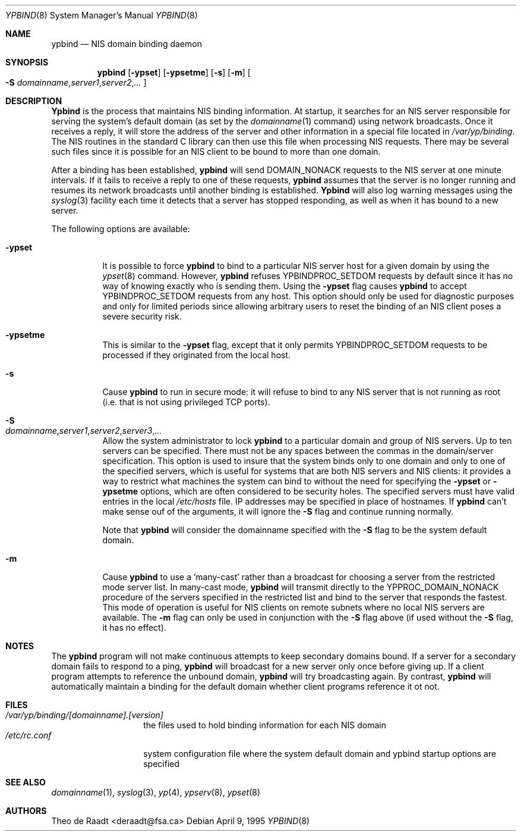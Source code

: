 .\" Copyright (c) 1991, 1993, 1995
.\"	The Regents of the University of California.  All rights reserved.
.\"
.\" Redistribution and use in source and binary forms, with or without
.\" modification, are permitted provided that the following conditions
.\" are met:
.\" 1. Redistributions of source code must retain the above copyright
.\"    notice, this list of conditions and the following disclaimer.
.\" 2. Redistributions in binary form must reproduce the above copyright
.\"    notice, this list of conditions and the following disclaimer in the
.\"    documentation and/or other materials provided with the distribution.
.\" 3. All advertising materials mentioning features or use of this software
.\"    must display the following acknowledgement:
.\"	This product includes software developed by the University of
.\"	California, Berkeley and its contributors.
.\" 4. Neither the name of the University nor the names of its contributors
.\"    may be used to endorse or promote products derived from this software
.\"    without specific prior written permission.
.\"
.\" THIS SOFTWARE IS PROVIDED BY THE REGENTS AND CONTRIBUTORS ``AS IS'' AND
.\" ANY EXPRESS OR IMPLIED WARRANTIES, INCLUDING, BUT NOT LIMITED TO, THE
.\" IMPLIED WARRANTIES OF MERCHANTABILITY AND FITNESS FOR A PARTICULAR PURPOSE
.\" ARE DISCLAIMED.  IN NO EVENT SHALL THE REGENTS OR CONTRIBUTORS BE LIABLE
.\" FOR ANY DIRECT, INDIRECT, INCIDENTAL, SPECIAL, EXEMPLARY, OR CONSEQUENTIAL
.\" DAMAGES (INCLUDING, BUT NOT LIMITED TO, PROCUREMENT OF SUBSTITUTE GOODS
.\" OR SERVICES; LOSS OF USE, DATA, OR PROFITS; OR BUSINESS INTERRUPTION)
.\" HOWEVER CAUSED AND ON ANY THEORY OF LIABILITY, WHETHER IN CONTRACT, STRICT
.\" LIABILITY, OR TORT (INCLUDING NEGLIGENCE OR OTHERWISE) ARISING IN ANY WAY
.\" OUT OF THE USE OF THIS SOFTWARE, EVEN IF ADVISED OF THE POSSIBILITY OF
.\" SUCH DAMAGE.
.\"
.\" $FreeBSD$
.\"
.Dd April 9, 1995
.Dt YPBIND 8
.Os
.Sh NAME
.Nm ypbind
.Nd "NIS domain binding daemon"
.Sh SYNOPSIS
.Nm
.Op Fl ypset
.Op Fl ypsetme
.Op Fl s
.Op Fl m
.Oo
.Fl S
.Sm off
.Ar domainname , server1 , server2 , ...
.Sm on
.Oc
.Sh DESCRIPTION
.Nm Ypbind
is the process that maintains NIS binding information.
At startup,
it searches for an NIS server responsible for serving the system's
default domain (as set by the
.Xr domainname 1
command) using network broadcasts.
Once it receives a reply,
it will store the address of the server and other
information in a special file located in
.Pa /var/yp/binding .
The NIS routines in the standard C library can then use this file
when processing NIS requests.
There may be several such files
since it is possible for an NIS client to be bound to more than
one domain.
.Pp
After a binding has been established,
.Nm
will send DOMAIN_NONACK requests to the NIS server at one minute
intervals.
If it fails to receive a reply to one of these requests,
.Nm
assumes that the server is no longer running and resumes its network
broadcasts until another binding is established.
.Nm Ypbind
will also log warning messages using the
.Xr syslog 3
facility each time it detects that a server has stopped responding,
as well as when it has bound to a new server.
.Pp
The following options are available:
.Bl -tag -width indent
.It Fl ypset
It is possible to force
.Nm
to bind to a particular NIS server host for a given domain by using the
.Xr ypset 8
command.
However,
.Nm
refuses YPBINDPROC_SETDOM requests by default since it has no way of
knowing exactly who is sending them.
Using the
.Fl ypset
flag causes
.Nm
to accept YPBINDPROC_SETDOM requests from any host.
This option should only
be used for diagnostic purposes and only for limited periods since allowing
arbitrary users to reset the binding of an NIS client poses a severe
security risk.
.It Fl ypsetme
This is similar to the
.Fl ypset
flag, except that it only permits YPBINDPROC_SETDOM requests to be processed
if they originated from the local host.
.It Fl s
Cause
.Nm
to run in secure mode: it will refuse to bind to any NIS server
that is not running as root (i.e. that is not using privileged
TCP ports).
.It Fl S Xo
.Sm off
.Ar domainname , server1 , server2 , server3 , ...
.Sm on
.Xc
Allow the system administrator to lock
.Nm
to a particular
domain and group of NIS servers.
Up to ten servers can be specified.
There must not be any spaces between the commas in the domain/server
specification.
This option is used to insure that the system binds
only to one domain and only to one of the specified servers, which 
is useful for systems that are both NIS servers and NIS
clients: it provides a way to restrict what machines the system can
bind to without the need for specifying the
.Fl ypset
or
.Fl ypsetme
options, which are often considered to be security holes.
The specified
servers must have valid entries in the local
.Pa /etc/hosts
file. IP addresses may be specified in place of hostnames.
If
.Nm
can't make sense ouf of the arguments, it will ignore
the
.Fl S
flag and continue running normally.
.Pp
Note that
.Nm
will consider the domainname specified with the
.Fl S
flag to be the system default domain.
.It Fl m
Cause
.Nm
to use a 'many-cast' rather than a broadcast for choosing a server
from the restricted mode server list.
In many-cast mode,
.Nm
will transmit directly to the YPPROC_DOMAIN_NONACK procedure of the
servers specified in the restricted list and bind to the server that
responds the fastest.
This mode of operation is useful for NIS clients on remote subnets
where no local NIS servers are available.
The
.Fl m
flag can only be used in conjunction with the
.Fl S
flag above (if used without the
.Fl S
flag, it has no effect).
.El
.Sh NOTES
The
.Nm
program will not make continuous attempts to keep secondary domains bound.
If a server for a secondary domain fails to respond to a ping,
.Nm
will broadcast for a new server only once before giving up.
If a
client program attempts to reference the unbound domain,
.Nm
will try broadcasting again.
By contrast,
.Nm
will automatically maintain a binding for the default domain whether
client programs reference it ot not.
.Sh FILES
.Bl -tag -width /etc/rc.conf -compact
.It Pa /var/yp/binding/[domainname].[version]
the files used to hold binding information for each NIS domain
.It Pa /etc/rc.conf
system configuration file where the system default domain and
ypbind startup options are specified
.El
.Sh SEE ALSO
.Xr domainname 1 ,
.Xr syslog 3 ,
.Xr yp 4 ,
.Xr ypserv 8 ,
.Xr ypset 8
.Sh AUTHORS
.An Theo de Raadt Aq deraadt@fsa.ca
